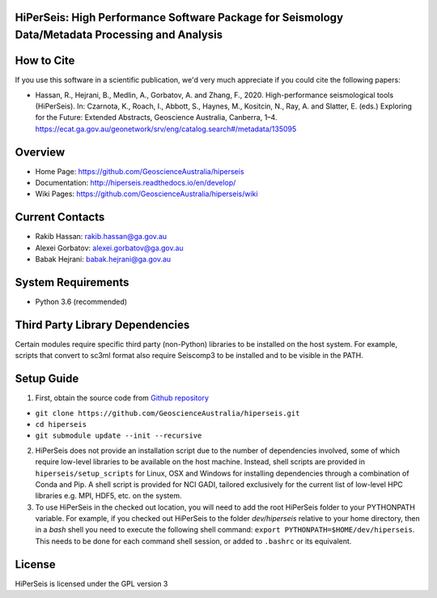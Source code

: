 HiPerSeis: High Performance Software Package for Seismology Data/Metadata Processing and Analysis
=================================================================================================

|Build Status| |Coverage Status| |Documentation Status|

How to Cite
===========

If you use this software in a scientific publication, we'd very much appreciate if you could cite the following papers:

-  Hassan, R., Hejrani, B., Medlin, A., Gorbatov, A. and Zhang, F., 2020. High-performance seismological tools (HiPerSeis). In: Czarnota, K., Roach, I., Abbott, S., Haynes, M., Kositcin, N., Ray, A. and Slatter, E. (eds.) Exploring for the Future: Extended Abstracts, Geoscience Australia, Canberra, 1–4. https://ecat.ga.gov.au/geonetwork/srv/eng/catalog.search#/metadata/135095
   

Overview
========

- Home Page: https://github.com/GeoscienceAustralia/hiperseis

- Documentation: http://hiperseis.readthedocs.io/en/develop/

- Wiki Pages: https://github.com/GeoscienceAustralia/hiperseis/wiki



Current Contacts
================

- Rakib Hassan: rakib.hassan@ga.gov.au 

- Alexei Gorbatov: alexei.gorbatov@ga.gov.au

- Babak Hejrani: babak.hejrani@ga.gov.au


System Requirements
==========================

- Python 3.6 (recommended)

Third Party Library Dependencies
================================

Certain modules require specific third party (non-Python) libraries to be installed
on the host system. For example, scripts that convert to sc3ml format also require Seiscomp3 to be
installed and to be visible in the PATH.


Setup Guide
=================================

1. First, obtain the source code from `Github repository <https://github.com/GeoscienceAustralia/hiperseis>`_

-  ``git clone https://github.com/GeoscienceAustralia/hiperseis.git``
- ``cd hiperseis``
- ``git submodule update --init --recursive``

2. HiPerSeis does not provide an installation script due to the number of dependencies involved, some of which require low-level libraries to be available on the host machine. Instead, shell scripts are provided in ``hiperseis/setup_scripts`` for Linux, OSX and Windows for installing dependencies through a combination of Conda and Pip. A shell script is provided for NCI GADI, tailored exclusively for the current list of low-level HPC libraries e.g. MPI, HDF5, etc. on the system.

3. To use HiPerSeis in the checked out location, you will need to add the root HiPerSeis folder to your PYTHONPATH variable. For example, if you checked out HiPerSeis to the folder `dev/hiperseis` relative to your home directory, then in a `bash` shell you need to execute the following shell command: ``export PYTHONPATH=$HOME/dev/hiperseis``.  This needs to be done for each command shell session, or added to ``.bashrc`` or its equivalent.

License
===============

HiPerSeis is licensed under the GPL version 3



.. |Build Status| image:: https://travis-ci.org/GeoscienceAustralia/hiperseis.svg?branch=develop
   :target: https://travis-ci.org/GeoscienceAustralia/hiperseis
   
.. |Coverage Status| image:: https://coveralls.io/repos/github/GeoscienceAustralia/hiperseis/badge.svg
   :target: https://coveralls.io/github/GeoscienceAustralia/hiperseis

.. |Documentation Status| image:: https://readthedocs.org/projects/hiperseis/badge/?version=develop
   :target: http://hiperseis.readthedocs.io/en/develop/

